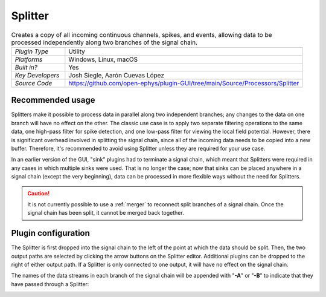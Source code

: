 .. _splitter:
.. role:: raw-html-m2r(raw)
   :format: html

################
Splitter
################

.. image:: ../../_static/images/plugins/splitter/splitter-01.png
  :alt: Annotated Splitter editor

.. csv-table:: Creates a copy of all incoming continuous channels, spikes, and events, allowing data to be processed independently along two branches of the signal chain.
   :widths: 18, 80

   "*Plugin Type*", "Utility"
   "*Platforms*", "Windows, Linux, macOS"
   "*Built in?*", "Yes"
   "*Key Developers*", "Josh Siegle, Aarón Cuevas López"
   "*Source Code*", "https://github.com/open-ephys/plugin-GUI/tree/main/Source/Processors/Splitter"


Recommended usage
######################

Splitters make it possible to process data in parallel along two independent branches; any changes to the data on one branch will have no effect on the other. The classic use case is to apply two separate filtering operations to the same data, one high-pass filter for spike detection, and one low-pass filter for viewing the local field potential. However, there is significant overhead involved in splitting the signal chain, since all of the incoming data needs to be copied into a new buffer. Therefore, it's recommended to avoid using Splitter unless they are required for your use case.

In an earlier version of the GUI, "sink" plugins had to terminate a signal chain, which meant that Splitters were required in any cases in which multiple sinks were used. That is no longer the case; now that sinks can be placed anywhere in a signal chain (except the very beginning), data can be processed in more flexible ways without the need for Splitters.

.. caution:: It is not currently possible to use a :ref:`merger` to reconnect split branches of a signal chain. Once the signal chain has been split, it cannot be merged back together.

Plugin configuration
######################

The Splitter is first dropped into the signal chain to the left of the point at which the data should be split. Then, the two output paths are selected by clicking the arrow buttons on the Splitter editor. Additional plugins can be dropped to the right of either output path. If a Splitter is only connected to one output, it will have no effect on the signal chain.

The names of the data streams in each branch of the signal chain will be appended with "**-A**" or "**-B**" to indicate that they have passed through a Splitter:

.. image:: ../../_static/images/plugins/splitter/splitter-02.png
  :alt: Splitter graph view
